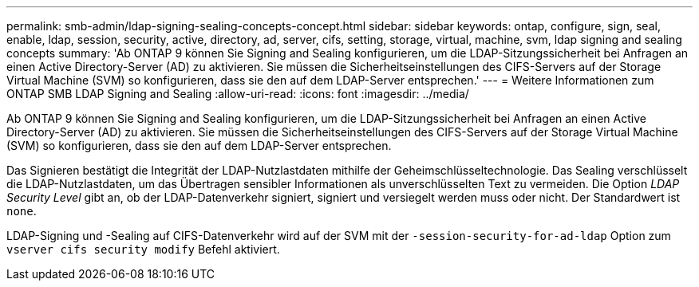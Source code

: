 ---
permalink: smb-admin/ldap-signing-sealing-concepts-concept.html 
sidebar: sidebar 
keywords: ontap, configure, sign, seal, enable, ldap, session, security, active, directory, ad, server, cifs, setting, storage, virtual, machine, svm, ldap signing and sealing concepts 
summary: 'Ab ONTAP 9 können Sie Signing and Sealing konfigurieren, um die LDAP-Sitzungssicherheit bei Anfragen an einen Active Directory-Server (AD) zu aktivieren. Sie müssen die Sicherheitseinstellungen des CIFS-Servers auf der Storage Virtual Machine (SVM) so konfigurieren, dass sie den auf dem LDAP-Server entsprechen.' 
---
= Weitere Informationen zum ONTAP SMB LDAP Signing and Sealing
:allow-uri-read: 
:icons: font
:imagesdir: ../media/


[role="lead"]
Ab ONTAP 9 können Sie Signing and Sealing konfigurieren, um die LDAP-Sitzungssicherheit bei Anfragen an einen Active Directory-Server (AD) zu aktivieren. Sie müssen die Sicherheitseinstellungen des CIFS-Servers auf der Storage Virtual Machine (SVM) so konfigurieren, dass sie den auf dem LDAP-Server entsprechen.

Das Signieren bestätigt die Integrität der LDAP-Nutzlastdaten mithilfe der Geheimschlüsseltechnologie. Das Sealing verschlüsselt die LDAP-Nutzlastdaten, um das Übertragen sensibler Informationen als unverschlüsselten Text zu vermeiden. Die Option _LDAP Security Level_ gibt an, ob der LDAP-Datenverkehr signiert, signiert und versiegelt werden muss oder nicht. Der Standardwert ist `none`.

LDAP-Signing und -Sealing auf CIFS-Datenverkehr wird auf der SVM mit der `-session-security-for-ad-ldap` Option zum `vserver cifs security modify` Befehl aktiviert.
